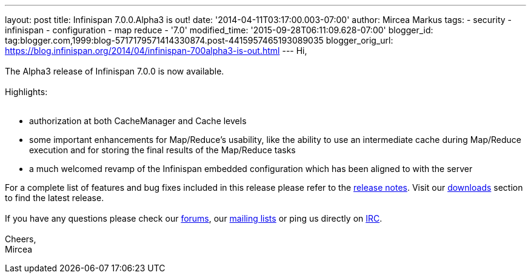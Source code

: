 ---
layout: post
title: Infinispan 7.0.0.Alpha3 is out!
date: '2014-04-11T03:17:00.003-07:00'
author: Mircea Markus
tags:
- security
- infinispan
- configuration
- map reduce
- '7.0'
modified_time: '2015-09-28T06:11:09.628-07:00'
blogger_id: tag:blogger.com,1999:blog-5717179571414330874.post-4415957465193089035
blogger_orig_url: https://blog.infinispan.org/2014/04/infinispan-700alpha3-is-out.html
---
Hi, +
  +
The Alpha3 release of Infinispan 7.0.0 is now available. +
 +
Highlights: +
 +

* authorization at both CacheManager and Cache levels
* some important enhancements for Map/Reduce's usability, like the
ability to use an intermediate cache during Map/Reduce execution and for
storing the final results of the Map/Reduce tasks
* a much welcomed revamp of the Infinispan embedded configuration which
has been aligned to with the server

For a complete list of features and bug fixes included in this release
please refer to
the https://issues.jboss.org/secure/ReleaseNote.jspa?projectId=12310799&version=12324206[release
notes]. Visit
our http://www.jboss.org/infinispan/downloads[downloads] section to find
the latest release. +
 +
If you have any questions please check
our http://www.jboss.org/infinispan/forums[[.s1]#forums#],
our https://lists.jboss.org/mailman/listinfo/infinispan-dev[[.s1]#mailing
lists#] or ping us directly
on irc://irc.freenode.org/infinispan[[.s1]#IRC#]. +
 +
Cheers, +
Mircea
